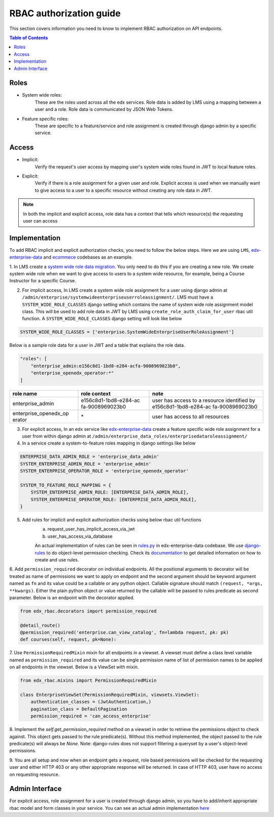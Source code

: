 RBAC authorization guide
========================

This section covers information you need to know to implement RBAC authorization on API endpoints.


.. contents:: Table of Contents


Roles
-----
* System wide roles:
    These are the roles used across all the edx services. Role data is added by LMS using a mapping
    between a user and a role. Role data is communicated by JSON Web Tokens.
* Feature specific roles:
    These are specific to a feature/service and role assignment is created through django admin by a specific service.

Access
------
* Implicit:
    Verify the request's user access by mapping user's system wide roles found in JWT to local feature roles.
* Explicit:
    Verify if there is a role assignment for a given user and role. Explicit access is used when we manually want
    to give access to a user to a specific resource without creating any role data in JWT.

.. note::

    In both the implicit and explicit access, role data has a context that tells which resource(s)
    the requesting user can access


Implementation
--------------
To add RBAC implicit and explicit authorization checks, you need to follow the below steps. Here we are using ``LMS``,
`edx-enterprise-data <https://github.com/edx/edx-enterprise-data/>`_ and `ecommece <https://github.com/edx/ecommerce>`_
codebases as an example.

1. In LMS create a `system wide role data migration <https://github.com/edx/edx-enterprise/blob/master/enterprise/migrations/0066_add_system_wide_enterprise_operator_role.py>`_. You only need to do this if you are creating a new role. We create
system wide role when we want to give access to users to a system wide resource, for example, being a Course Instructor
for a specific Course.


2. For implicit access, In LMS create a system wide role assignment for a user using django admin at
   ``/admin/enterprise/systemwideenterpriseuserroleassignment/``. LMS must have a ``SYSTEM_WIDE_ROLE_CLASSES`` django
   setting which contains the name of system wide role assignment model class. This will be used to add role data in JWT
   by LMS using ``create_role_auth_claim_for_user`` rbac util function. A ``SYSTEM_WIDE_ROLE_CLASSES`` django setting
   will look like below

.. code-block:: python

    SYSTEM_WIDE_ROLE_CLASSES = ['enterprise.SystemWideEnterpriseUserRoleAssignment']


Below is a sample role data for a user in JWT and a table that explains the role data.

.. code-block:: python

    "roles": [
        "enterprise_admin:e156c8d1-1bd8-e284-acfa-9008969023b0",
        "enterprise_openedx_operator:*"
    ]

+-----------------------+-----------------------+-----------------------+
| role name             | role context          | note                  |
+=======================+=======================+=======================+
| enterprise_admin      | e156c8d1-1bd8-e284-ac | user has access to a  |
|                       | fa-9008969023b0       | resource identified   |
|                       |                       | by                    |
|                       |                       | e156c8d1-1bd8-e284-ac |
|                       |                       | fa-9008969023b0       |
+-----------------------+-----------------------+-----------------------+
| enterprise_openedx_op | \*                    | user has access to    |
| erator                |                       | all resources         |
+-----------------------+-----------------------+-----------------------+


3. For explicit access, In an edx service like `edx-enterprise-data <https://github.com/edx/edx-enterprise-data/>`_
   create a feature specific wide role assignment for a user from within django admin
   at ``/admin/enterprise_data_roles/enterprisedataroleassignment/``


4. In a service create a system-to-feature roles mapping in django settings like below

.. code-block:: python

    ENTERPRISE_DATA_ADMIN_ROLE = 'enterprise_data_admin'
    SYSTEM_ENTERPRISE_ADMIN_ROLE = 'enterprise_admin'
    SYSTEM_ENTERPRISE_OPERATOR_ROLE = 'enterprise_openedx_operator'

    SYSTEM_TO_FEATURE_ROLE_MAPPING = {
        SYSTEM_ENTERPRISE_ADMIN_ROLE: [ENTERPRISE_DATA_ADMIN_ROLE],
        SYSTEM_ENTERPRISE_OPERATOR_ROLE: [ENTERPRISE_DATA_ADMIN_ROLE],
    }


5. Add rules for implicit and explicit authorization checks using below rbac util functions
    a. request_user_has_implicit_access_via_jwt
    b. user_has_access_via_database

    An actual implementation of rules can be seen in
    `rules.py <https://github.com/edx/edx-enterprise-data/blob/master/enterprise_data_roles/rules.py>`_ in
    edx-enterprise-data codebase. We use `django-rules <https://github.com/dfunckt/django-rules>`_ to
    do object-level permission checking. Check its `documentation <https://github.com/dfunckt/django-rules#using-rules>`_
    to get detailed information on how to create and use rules.


6. Add ``permission_required`` decorator on individual endpoints. All the positional arguments to decorator will be
treated as name of permissions we want to apply on endpoint and the second argument should be keyword argument named as
``fn`` and its value could be a callable or any python object. Callable signature should match
``(request, *args, **kwargs)``. Either the plain python object or value returned by the callable will
be passed to rules predicate as second parameter. Below is an endpoint with the decorator applied.

.. code-block:: python

    from edx_rbac.decorators import permission_required

    @detail_route()
    @permission_required('enterprise.can_view_catalog', fn=lambda request, pk: pk)
    def courses(self, request, pk=None):


7. Use ``PermissionRequiredMixin`` mixin for all endpoints in a viewset. A viewset must define a class level variable
named as ``permission_required`` and its value can be single permission name of list of permission names to be applied
on all endpoints in the viewset.
Below is a ViewSet with mixin.

.. code-block:: python

    from edx_rbac.mixins import PermissionRequiredMixin

    class EnterpriseViewSet(PermissionRequiredMixin, viewsets.ViewSet):
        authentication_classes = (JwtAuthentication,)
        pagination_class = DefaultPagination
        permission_required = 'can_access_enterprise'

8. Implement the `self.get_permission_required` method on a viewset in order to retrieve the permissions
object to check against. This object gets passed to the rule predicate(s). Without this method implemented,
the object passed to the rule predicate(s) will always be `None`. Note: django-rules does not support filtering
a queryset by a user's object-level permissions.

9. You are all setup and now when an endpoint gets a request, role based permissions will be checked for the requesting
user and either HTTP 403 or any other appropriate response will be returned. In case of HTTP 403, user have no access on
requesting resource.


Admin Interface
---------------
For explicit access, role assignment for a user is created through django admin, so you have to add/inherit appropriate
rbac model and form classes in your service. You can see an actual admin implementation `here <https://github.com/edx/edx-enterprise-data/blob/master/enterprise_data_roles/admin.py>`_
